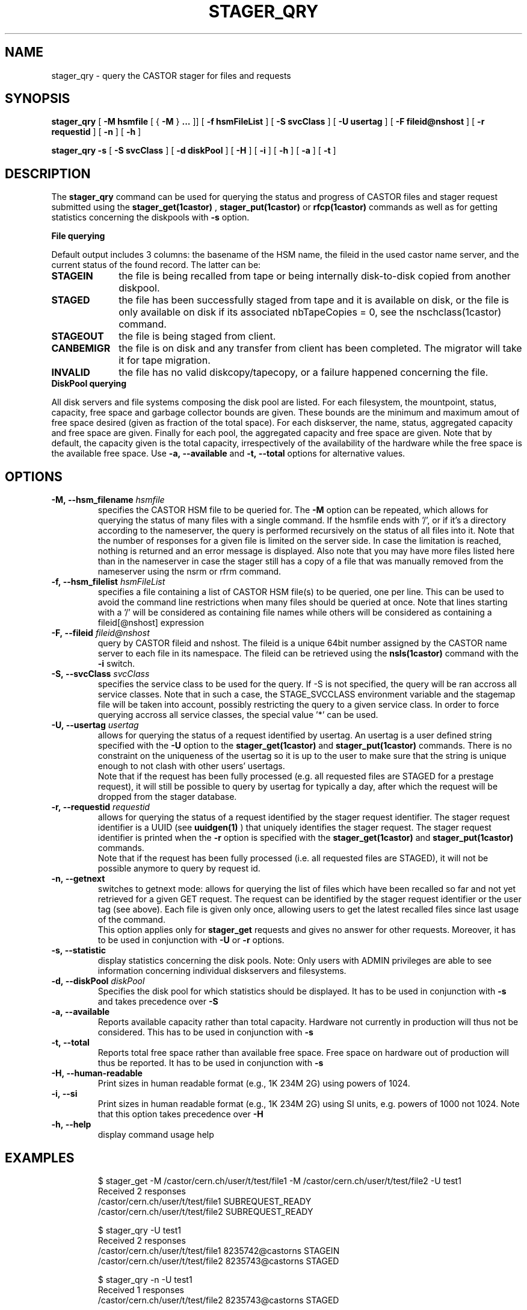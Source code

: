 .\" @(#)$RCSfile: stager_qry.man,v $ $Revision: 1.23 $ $Date: 2008/10/21 03:51:07 $ CERN IT/ADC Olof Barring
.\" Copyright (C) 2005 by CERN/IT
.\" All rights reserved
.\"
.TH STAGER_QRY 1castor "$Date: 2008/10/21 03:51:07 $" CASTOR "STAGER Commands"
.SH NAME
stager_qry \- query the CASTOR stager for files and requests
.SH SYNOPSIS
.B stager_qry
[
.BI -M
.BI hsmfile
[
{
.BI -M
}
.BI ...
]]
[
.BI -f
.BI hsmFileList
]
[
.BI -S
.BI svcClass
]
[
.BI -U
.BI usertag
]
[
.BI -F
.BI fileid@nshost
]
[
.BI -r
.BI requestid
]
[
.BI -n
]
[
.BI -h
]

.B stager_qry
.BI -s
[
.BI -S
.BI svcClass
]
[
.BI -d
.BI diskPool
]
[
.BI -H
]
[
.BI -i
]
[
.BI -h
]
[
.BI -a
]
[
.BI -t
]
.SH DESCRIPTION
The
.B stager_qry
command can be used for querying the status and progress of CASTOR files and stager request
submitted using the
.BI stager_get(1castor)
,
.BI stager_put(1castor)
or
.BI rfcp(1castor) 
commands as well as for getting statistics concerning the diskpools with
.BI \-s
option.
.fi

.BI File\ querying

Default output includes 3 columns: the basename of the HSM name, the fileid in the used castor name server, and the current status of the found record. The latter can be:
.TP 10
.BI STAGEIN
the file is being recalled from tape or being internally disk-to-disk copied from another diskpool.
.TP
.BI STAGED
the file has been successfully staged from tape and it is available on disk, or the file is only available on disk if its associated nbTapeCopies = 0, see the nschclass(1castor) command.
.TP
.BI STAGEOUT
the file is being staged from client.
.TP
.BI CANBEMIGR
the file is on disk and any transfer from client has been completed. The migrator will take it for tape migration.
.TP
.BI INVALID
the file has no valid diskcopy/tapecopy, or a failure happened concerning the file. 


.TP 0
.BI DiskPool\ querying

All disk servers and file systems composing the disk pool are listed. For each filesystem, the mountpoint, status, capacity, free space and garbage collector bounds are given. These bounds are the minimum and maximum amout of free space desired (given as fraction of the total space).
For each diskserver, the name, status, aggregated capacity and free space are given.
Finally for each pool, the aggregated capacity and free space are given.
Note that by default, the capacity given is the total capacity, irrespectively of the availability of the hardware while the free space is the available free space. Use
.B \-a,\ \-\-available
and
.B \-t,\ \-\-total
options for alternative values.


.SH OPTIONS

.TP
.BI \-M,\ \-\-hsm_filename " hsmfile"
specifies the CASTOR HSM file to be queried for. The
.B \-M
option can be repeated, which allows for querying the status of many files with a single command.
If the hsmfile ends with '/', or if it's a directory according to the nameserver, the query is performed recursively on the status of all files into it.
Note that the number of responses for a given file is limited on the server side. In case the limitation
is reached, nothing is returned and an error message is displayed.
Also note that you may have more files listed here than in the nameserver in case the stager still has a copy of a file that was manually removed from the nameserver using the nsrm or rfrm command.
.TP
.BI \-f,\ \-\-hsm_filelist " hsmFileList"
specifies a file containing a list of CASTOR HSM file(s) to be queried, one per line.
This can be used to avoid the command line restrictions when many files should be queried at once.
Note that lines starting with a '/' will be considered as containing file names while others will
be considered as containing a fileid[@nshost] expression
.TP
.BI \-F,\ \-\-fileid " fileid@nshost"
query by CASTOR fileid and nshost. The fileid is a unique 64bit number assigned by the CASTOR name server to each file in its namespace. The fileid can be retrieved using the
.BI nsls(1castor)
command with the
.BI \-i
switch.
.TP
.BI \-S,\ \-\-svcClass " svcClass"
specifies the service class to be used for the query. If \-S is not specified, the query will be ran accross all service classes. Note that in such a case, the STAGE_SVCCLASS environment variable and the stagemap file will be taken into account, possibly restricting the query to a given service class. In order to force querying accross all service classes, the special value '*' can be used.
.TP
.BI \-U,\ \-\-usertag " usertag"
allows for querying the status of a request identified by usertag. An usertag is a user defined string specified with the
.BI \-U
option to the
.B stager_get(1castor)
and
.B stager_put(1castor)
commands. There is no constraint on the uniqueness of the usertag so it is up to the user to make sure that the string is unique enough to not clash with other users' usertags.
.fi
Note that if the request has been fully processed (e.g. all requested files are STAGED for a prestage request), it will still be possible to query by usertag for typically a day, after which the request will be dropped from the stager database.
.TP
.BI \-r,\ \-\-requestid " requestid"
allows for querying the status of a request identified by the stager request identifier.
The stager request identifier is a UUID (see
.B uuidgen(1)
) that uniquely identifies the stager request. The stager request identifier is printed when the
.BI \-r
option is specified with the
.B stager_get(1castor)
and
.B stager_put(1castor)
commands.
.fi
Note that if the request has been fully processed (i.e. all requested files are STAGED), it will not be possible anymore to query by request id.
.TP
.BI \-n,\ \-\-getnext
switches to getnext mode: allows for querying the list of files which have been recalled so far and not yet retrieved for a given GET request. The request can be identified by the stager request identifier or the user tag (see above).
Each file is given only once, allowing users to get the latest recalled files since last usage of the command.
.fi
This option applies only for
.B stager_get
requests and gives no answer for other requests. Moreover, it has to be used in conjunction with
.BI \-U
or
.BI \-r
options.
.TP
.BI \-s,\ \-\-statistic
display statistics concerning the disk pools. Note: Only users with ADMIN privileges are able to see information concerning individual diskservers and filesystems.
.TP
.BI \-d,\ \-\-diskPool " diskPool"
Specifies the disk pool for which statistics should be displayed. It has to be used in conjunction with
.BI \-s
and takes precedence over
.BI \-S
.TP
.BI \-a,\ \-\-available
Reports available capacity rather than total capacity. Hardware not currently in production will thus not be considered. This has to be used in conjunction with
.BI \-s
.TP
.BI \-t,\ \-\-total
Reports total free space rather than available free space. Free space on hardware out of production will thus be reported. It has to be used in conjunction with
.BI \-s
.TP
.BI \-H,\ \-\-human\-readable
Print sizes in human readable format (e.g., 1K 234M 2G) using powers of 1024.
.TP
.BI \-i,\ \-\-si
Print sizes in human readable format (e.g., 1K 234M 2G) using SI units, e.g. powers of 1000 not 1024.
Note that this option takes precedence over
.B \-H
.TP
.BI \-h,\ \-\-help
display command usage help
.TP

.SH EXAMPLES
.fi
$ stager_get -M /castor/cern.ch/user/t/test/file1 -M /castor/cern.ch/user/t/test/file2 -U test1
.fi
Received 2 responses
.fi
/castor/cern.ch/user/t/test/file1 SUBREQUEST_READY
.fi
/castor/cern.ch/user/t/test/file2 SUBREQUEST_READY
.fi

$ stager_qry -U test1
.fi
Received 2 responses
.fi
/castor/cern.ch/user/t/test/file1 8235742@castorns STAGEIN
.fi
/castor/cern.ch/user/t/test/file2 8235743@castorns STAGED
.fi

$ stager_qry -n -U test1
.fi
Received 1 responses
.fi
/castor/cern.ch/user/t/test/file2 8235743@castorns STAGED
.fi

$ stager_qry -n -U test1   (after some time)
.fi
Received 1 responses
.fi
/castor/cern.ch/user/t/test/file1 8235742@castorns STAGED
.fi

$ stager_qry -M /castor/cern.ch/user/t/test/
.fi
Received 2 responses
.fi
/castor/cern.ch/user/t/test/file1 8235742@castorns STAGED
.fi
/castor/cern.ch/user/t/test/file2 8235743@castorns STAGED
.fi

$ nsls -i /castor/cern.ch/user/t/test2/file
.fi
    59316770 /castor/cern.ch/user/t/test2/file
.fi
$ stager_qry -F 59316770@castorns
.fi
Received 1 responses
.fi
/castor/cern.ch/user/t/test2/file 59316770@castorns STAGEOUT
.fi

$ stager_qry -sH
.fi
.nf
POOL default          CAPACITY 893.82Gi    FREE 889.62Gi(99%)
  DiskServer lxfsrk462.cern.ch DISKSERVER_PRODUCTION   CAPACITY 893.82Gi    FREE 889.62Gi(99%)
     FileSystems                       STATUS                  CAPACITY      FREE       GCBOUNDS
     /srv/castor/01/                   FILESYSTEM_PRODUCTION   223.45Gi    221.36Gi(99%) 0.10, 0.15
     /srv/castor/02/                   FILESYSTEM_PRODUCTION   670.36Gi    668.26Gi(99%) 0.10, 0.15
.fi

.SH EXIT STATUS
This program returns 0 if the operation was successful or >0 if the operation
failed.

.SH SEE ALSO
.BR stager_get(1castor)
.BR stager_put(1castor)

.SH AUTHOR
\fBCASTOR\fP Team <castor.support@cern.ch>
